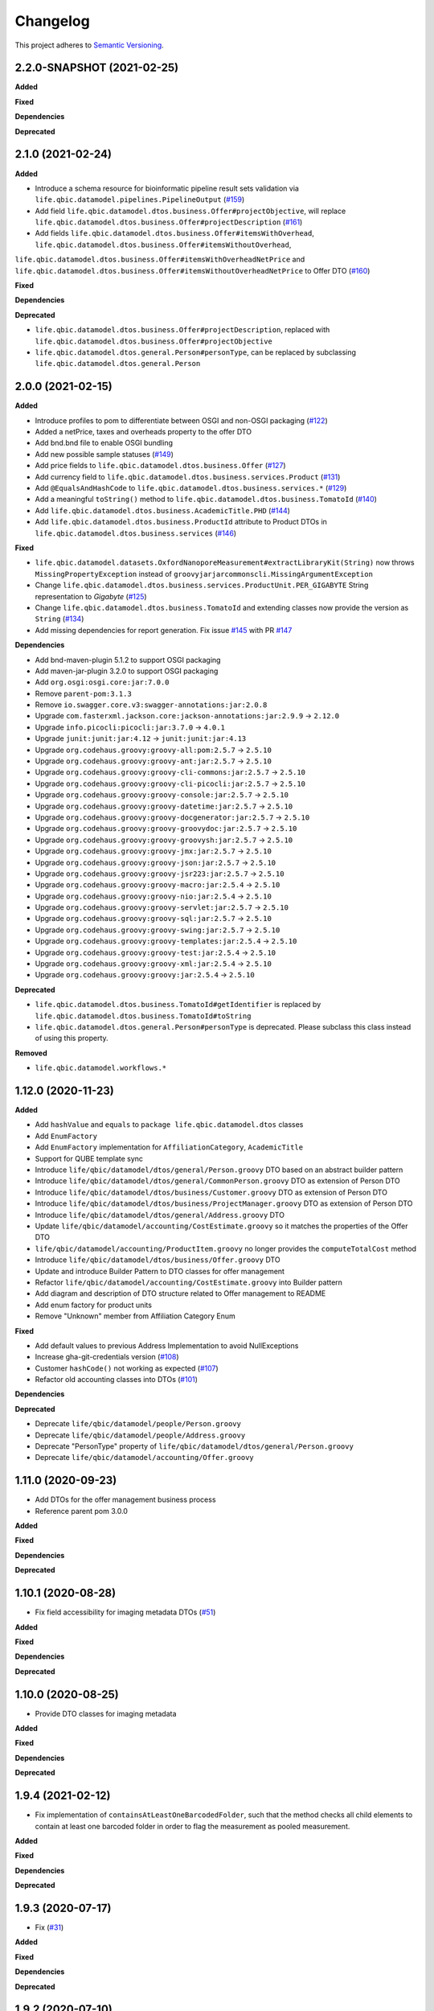 ==========
Changelog
==========

This project adheres to `Semantic Versioning <https://semver.org/>`_.


2.2.0-SNAPSHOT (2021-02-25)
---------------------------

**Added**

**Fixed**

**Dependencies**

**Deprecated**


2.1.0 (2021-02-24)
------------------

**Added**

* Introduce a schema resource for bioinformatic pipeline result sets validation via ``life.qbic.datamodel.pipelines.PipelineOutput`` (`#159 <https://github.com/qbicsoftware/data-model-lib/pull/159/>`_)
* Add field ``life.qbic.datamodel.dtos.business.Offer#projectObjective``, will replace ``life.qbic.datamodel.dtos.business.Offer#projectDescription`` (`#161 <https://github.com/qbicsoftware/data-model-lib/pull/161>`_)
* Add fields ``life.qbic.datamodel.dtos.business.Offer#itemsWithOverhead``, ``life.qbic.datamodel.dtos.business.Offer#itemsWithoutOverhead``,
``life.qbic.datamodel.dtos.business.Offer#itemsWithOverheadNetPrice`` and ``life.qbic.datamodel.dtos.business.Offer#itemsWithoutOverheadNetPrice`` to Offer DTO (`#160 <https://github.com/qbicsoftware/data-model-lib/pull/160/>`_)

**Fixed**

**Dependencies**

**Deprecated**

* ``life.qbic.datamodel.dtos.business.Offer#projectDescription``, replaced with ``life.qbic.datamodel.dtos.business.Offer#projectObjective``
* ``life.qbic.datamodel.dtos.general.Person#personType``, can be replaced by subclassing ``life.qbic.datamodel.dtos.general.Person``


2.0.0 (2021-02-15)
---------------------------

**Added**

* Introduce profiles to pom to differentiate between OSGI and non-OSGI packaging (`#122 <https://github.com/qbicsoftware/data-model-lib/pull/122>`_)
* Added a netPrice, taxes and overheads property to the offer DTO
* Add bnd.bnd file to enable OSGI bundling
* Add new possible sample statuses (`#149 <https://github.com/qbicsoftware/data-model-lib/pull/149>`_)
* Add price fields to ``life.qbic.datamodel.dtos.business.Offer`` (`#127 <https://github.com/qbicsoftware/data-model-lib/pull/127>`_)
* Add currency field to ``life.qbic.datamodel.dtos.business.services.Product`` (`#131 <https://github.com/qbicsoftware/data-model-lib/pull/131>`_)
* Add ``@EqualsAndHashCode`` to ``life.qbic.datamodel.dtos.business.services.*`` (`#129 <https://github.com/qbicsoftware/data-model-lib/pull/129>`_)
* Add a meaningful ``toString()`` method to ``life.qbic.datamodel.dtos.business.TomatoId`` (`#140 <https://github.com/qbicsoftware/data-model-lib/pull/140>`_)
* Add ``life.qbic.datamodel.dtos.business.AcademicTitle.PHD`` (`#144 <https://github.com/qbicsoftware/data-model-lib/pull/144>`_)
* Add ``life.qbic.datamodel.dtos.business.ProductId`` attribute to Product DTOs in ``life.qbic.datamodel.dtos.business.services`` (`#146 <https://github.com/qbicsoftware/data-model-lib/pull/146>`_)

**Fixed**

* ``life.qbic.datamodel.datasets.OxfordNanoporeMeasurement#extractLibraryKit(String)`` now throws
  ``MissingPropertyException`` instead of ``groovyjarjarcommonscli.MissingArgumentException``
* Change ``life.qbic.datamodel.dtos.business.services.ProductUnit.PER_GIGABYTE`` String representation to `Gigabyte` (`#125 <https://github.com/qbicsoftware/data-model-lib/pull/125>`_)
* Change ``life.qbic.datamodel.dtos.business.TomatoId`` and extending classes now provide the version as ``String`` (`#134 <https://github.com/qbicsoftware/data-model-lib/pull/134>`_)
* Add missing dependencies for report generation. Fix issue `#145 <https://github.com/qbicsoftware/data-model-lib/issues/145>`_ with PR `#147 <https://github.com/qbicsoftware/data-model-lib/pull/147>`_


**Dependencies**

* Add bnd-maven-plugin 5.1.2 to support OSGI packaging
* Add maven-jar-plugin 3.2.0 to support OSGI packaging
* Add ``org.osgi:osgi.core:jar:7.0.0``
* Remove ``parent-pom:3.1.3``
* Remove ``io.swagger.core.v3:swagger-annotations:jar:2.0.8``
* Upgrade  ``com.fasterxml.jackson.core:jackson-annotations:jar:2.9.9`` -> ``2.12.0``
* Upgrade ``info.picocli:picocli:jar:3.7.0`` -> ``4.0.1``
* Upgrade ``junit:junit:jar:4.12`` -> ``junit:junit:jar:4.13``
* Upgrade ``org.codehaus.groovy:groovy-all:pom:2.5.7`` -> ``2.5.10``
* Upgrade ``org.codehaus.groovy:groovy-ant:jar:2.5.7`` -> ``2.5.10``
* Upgrade ``org.codehaus.groovy:groovy-cli-commons:jar:2.5.7`` -> ``2.5.10``
* Upgrade ``org.codehaus.groovy:groovy-cli-picocli:jar:2.5.7`` -> ``2.5.10``
* Upgrade ``org.codehaus.groovy:groovy-console:jar:2.5.7`` -> ``2.5.10``
* Upgrade ``org.codehaus.groovy:groovy-datetime:jar:2.5.7`` -> ``2.5.10``
* Upgrade ``org.codehaus.groovy:groovy-docgenerator:jar:2.5.7`` -> ``2.5.10``
* Upgrade ``org.codehaus.groovy:groovy-groovydoc:jar:2.5.7`` -> ``2.5.10``
* Upgrade ``org.codehaus.groovy:groovy-groovysh:jar:2.5.7`` -> ``2.5.10``
* Upgrade ``org.codehaus.groovy:groovy-jmx:jar:2.5.7`` -> ``2.5.10``
* Upgrade ``org.codehaus.groovy:groovy-json:jar:2.5.7`` -> ``2.5.10``
* Upgrade ``org.codehaus.groovy:groovy-jsr223:jar:2.5.7`` -> ``2.5.10``
* Upgrade ``org.codehaus.groovy:groovy-macro:jar:2.5.4`` -> ``2.5.10``
* Upgrade ``org.codehaus.groovy:groovy-nio:jar:2.5.4`` -> ``2.5.10``
* Upgrade ``org.codehaus.groovy:groovy-servlet:jar:2.5.7`` -> ``2.5.10``
* Upgrade ``org.codehaus.groovy:groovy-sql:jar:2.5.7`` -> ``2.5.10``
* Upgrade ``org.codehaus.groovy:groovy-swing:jar:2.5.7`` -> ``2.5.10``
* Upgrade ``org.codehaus.groovy:groovy-templates:jar:2.5.4`` -> ``2.5.10``
* Upgrade ``org.codehaus.groovy:groovy-test:jar:2.5.4`` -> ``2.5.10``
* Upgrade ``org.codehaus.groovy:groovy-xml:jar:2.5.4`` -> ``2.5.10``
* Upgrade ``org.codehaus.groovy:groovy:jar:2.5.4`` -> ``2.5.10``

**Deprecated**

* ``life.qbic.datamodel.dtos.business.TomatoId#getIdentifier`` is replaced by ``life.qbic.datamodel.dtos.business.TomatoId#toString``
* ``life.qbic.datamodel.dtos.general.Person#personType`` is deprecated. Please subclass this class instead of using this property.

**Removed**

* ``life.qbic.datamodel.workflows.*``


1.12.0 (2020-11-23)
-------------------

**Added**

* Add ``hashValue`` and ``equals`` to ``package life.qbic.datamodel.dtos`` classes
* Add ``EnumFactory``
* Add ``EnumFactory`` implementation for ``AffiliationCategory``, ``AcademicTitle``
* Support for QUBE template sync
* Introduce ``life/qbic/datamodel/dtos/general/Person.groovy`` DTO based on an abstract builder pattern
* Introduce ``life/qbic/datamodel/dtos/general/CommonPerson.groovy`` DTO as extension of Person DTO
* Introduce ``life/qbic/datamodel/dtos/business/Customer.groovy`` DTO as extension of Person DTO
* Introduce ``life/qbic/datamodel/dtos/business/ProjectManager.groovy`` DTO as extension of Person DTO
* Introduce ``life/qbic/datamodel/dtos/general/Address.groovy`` DTO
* Update ``life/qbic/datamodel/accounting/CostEstimate.groovy`` so it matches the properties of the Offer DTO
* ``life/qbic/datamodel/accounting/ProductItem.groovy`` no longer provides the ``computeTotalCost`` method
* Introduce ``life/qbic/datamodel/dtos/business/Offer.groovy`` DTO
* Update and introduce Builder Pattern to DTO classes for offer management
* Refactor ``life/qbic/datamodel/accounting/CostEstimate.groovy`` into Builder pattern
* Add diagram and description of DTO structure related to Offer management to README
* Add enum factory for product units
* Remove "Unknown" member from Affiliation Category Enum

**Fixed**

* Add default values to previous Address Implementation to avoid NullExceptions
* Increase gha-git-credentials version (`#108 <https://github.com/qbicsoftware/data-model-lib/pull/108/>`_)
* Customer ``hashCode()`` not working as expected (`#107 <https://github.com/qbicsoftware/data-model-lib/pull/107>`_)
* Refactor old accounting classes into DTOs (`#101 <https://github.com/qbicsoftware/data-model-lib/pull/101>`_)

**Dependencies**

**Deprecated**

* Deprecate ``life/qbic/datamodel/people/Person.groovy``
* Deprecate ``life/qbic/datamodel/people/Address.groovy``
* Deprecate "PersonType" property of ``life/qbic/datamodel/dtos/general/Person.groovy``
* Deprecate ``life/qbic/datamodel/accounting/Offer.groovy``


 
1.11.0 (2020-09-23)
-------------------

* Add DTOs for the offer management business process
* Reference parent pom 3.0.0

**Added**

**Fixed**

**Dependencies**

**Deprecated**


1.10.1 (2020-08-28)
-------------------

* Fix field accessibility for imaging metadata DTOs (`#51 <https://github.com/qbicsoftware/data-model-lib/issues/51>`_)

**Added**

**Fixed**

**Dependencies**

**Deprecated**


1.10.0 (2020-08-25)
-------------------

* Provide DTO classes for imaging metadata

**Added**

**Fixed**

**Dependencies**

**Deprecated**


1.9.4 (2021-02-12)
-------------------

* Fix implementation of ``containsAtLeastOneBarcodedFolder``, such that the method checks all child elements to contain at least one barcoded folder in order to flag the measurement as pooled measurement.

**Added**

**Fixed**

**Dependencies**

**Deprecated**


1.9.3 (2020-07-17)
-------------------

* Fix (`#31 <https://github.com/qbicsoftware/data-model-lib/issues/31>`_)

**Added**

**Fixed**

**Dependencies**

**Deprecated**


1.9.2 (2020-07-10)
-------------------

* Adds missing getter method for the measurement adapter

**Added**

**Fixed**

**Dependencies**

**Deprecated**


1.9.1 (2020-07-10)
-------------------

* Fix for ``getRawDataPerSample()``, which failed in the presence of unclassified folders.

**Added**

**Fixed**

**Dependencies**

**Deprecated**


1.9.0 (2020-07-08)
-------------------

* New class ``OxfordNanoporeInstrumentOutput`` that provides access to the instrument output JSON schema
* Support for unclassified reads

  * Two new folder classes ``UnclassifiedFast5Folder`` and ``UnclassifiedFastQFolder``

  * New API method ``getUnclassifiedData()`` for the ``OxfordNanoporeMeasurement`` class

* Bugfix for object comparison infinity crisis
* Bugfix for wrong data assignment on pooled sample data

**Added**

**Fixed**

**Dependencies**

**Deprecated**


1.8.3 (2020-05-26)
-------------------

* ``OxfordNanoporeMeasurement:getLogFiles`` now provides a list with all the log files

**Added**

**Fixed**

**Dependencies**

**Deprecated**


1.8.2 (0000-00-00)
-------------------

* Fix recursion error, when client code wants to access ``OxfordNanoporeMeasurement:getRelativePath``

**Added**

**Fixed**

**Dependencies**

**Deprecated**


1.8.1 (0000-00-00)
-------------------

* Provide JAR with all dependencies included for single deployment (i.e. ETL dropboxes, etc.)

**Added**

**Fixed**

**Dependencies**

**Deprecated**


1.8.0 (0000-00-00)
-------------------

* Provide new classes that describe incoming Oxford Nanopore instrument data structures
* Provide new classes that describe a Oxford Nanopore Experiment(``OxfordNanoporeExperiment.class``) and its containing Oxford Nanopre Measurements (OxfordNanoporeMeasurement.class)
* Provide a new method in the ``SampleCodeFunction.class`` ``public static List<String> findAllQbicSampleCodes(String text)`` that can be used to find all QBiC sample identifiers in a String object 

**Added**

**Fixed**

**Dependencies**

**Deprecated**

